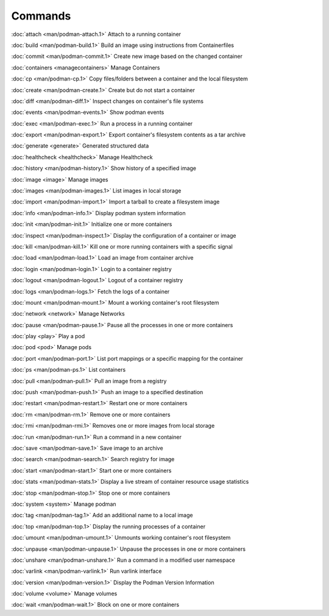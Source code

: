 Commands
========


:doc:`attach <man/podman-attach.1>` Attach to a running container

:doc:`build <man/podman-build.1>` Build an image using instructions from Containerfiles

:doc:`commit <man/podman-commit.1>` Create new image based on the changed container

:doc:`containers <managecontainers>` Manage Containers

:doc:`cp <man/podman-cp.1>` Copy files/folders between a container and the local filesystem

:doc:`create <man/podman-create.1>` Create but do not start a container

:doc:`diff <man/podman-diff.1>` Inspect changes on container's file systems

:doc:`events <man/podman-events.1>` Show podman events

:doc:`exec <man/podman-exec.1>` Run a process in a running container

:doc:`export <man/podman-export.1>` Export container's filesystem contents as a tar archive

:doc:`generate <generate>` Generated structured data

:doc:`healthcheck <healthcheck>` Manage Healthcheck

:doc:`history <man/podman-history.1>` Show history of a specified image

:doc:`image <image>` Manage images

:doc:`images <man/podman-images.1>` List images in local storage

:doc:`import <man/podman-import.1>` Import a tarball to create a filesystem image

:doc:`info <man/podman-info.1>` Display podman system information

:doc:`init <man/podman-init.1>` Initialize one or more containers

:doc:`inspect <man/podman-inspect.1>` Display the configuration of a container or image

:doc:`kill <man/podman-kill.1>` Kill one or more running containers with a specific signal

:doc:`load <man/podman-load.1>` Load an image from container archive

:doc:`login <man/podman-login.1>` Login to a container registry

:doc:`logout <man/podman-logout.1>` Logout of a container registry

:doc:`logs <man/podman-logs.1>` Fetch the logs of a container

:doc:`mount <man/podman-mount.1>` Mount a working container's root filesystem

:doc:`network <network>` Manage Networks

:doc:`pause <man/podman-pause.1>` Pause all the processes in one or more containers

:doc:`play <play>` Play a pod

:doc:`pod <pod>` Manage pods

:doc:`port <man/podman-port.1>` List port mappings or a specific mapping for the container

:doc:`ps <man/podman-ps.1>` List containers

:doc:`pull <man/podman-pull.1>` Pull an image from a registry

:doc:`push <man/podman-push.1>` Push an image to a specified destination

:doc:`restart <man/podman-restart.1>` Restart one or more containers

:doc:`rm <man/podman-rm.1>` Remove one or more containers

:doc:`rmi <man/podman-rmi.1>` Removes one or more images from local storage

:doc:`run <man/podman-run.1>` Run a command in a new container

:doc:`save <man/podman-save.1>` Save image to an archive

:doc:`search <man/podman-search.1>` Search registry for image

:doc:`start <man/podman-start.1>` Start one or more containers

:doc:`stats <man/podman-stats.1>` Display a live stream of container resource usage statistics

:doc:`stop <man/podman-stop.1>` Stop one or more containers

:doc:`system <system>` Manage podman

:doc:`tag <man/podman-tag.1>` Add an additional name to a local image

:doc:`top <man/podman-top.1>` Display the running processes of a container

:doc:`umount <man/podman-umount.1>` Unmounts working container's root filesystem

:doc:`unpause <man/podman-unpause.1>` Unpause the processes in one or more containers

:doc:`unshare <man/podman-unshare.1>` Run a command in a modified user namespace

:doc:`varlink <man/podman-varlink.1>` Run varlink interface

:doc:`version <man/podman-version.1>` Display the Podman Version Information

:doc:`volume <volume>` Manage volumes

:doc:`wait <man/podman-wait.1>` Block on one or more containers